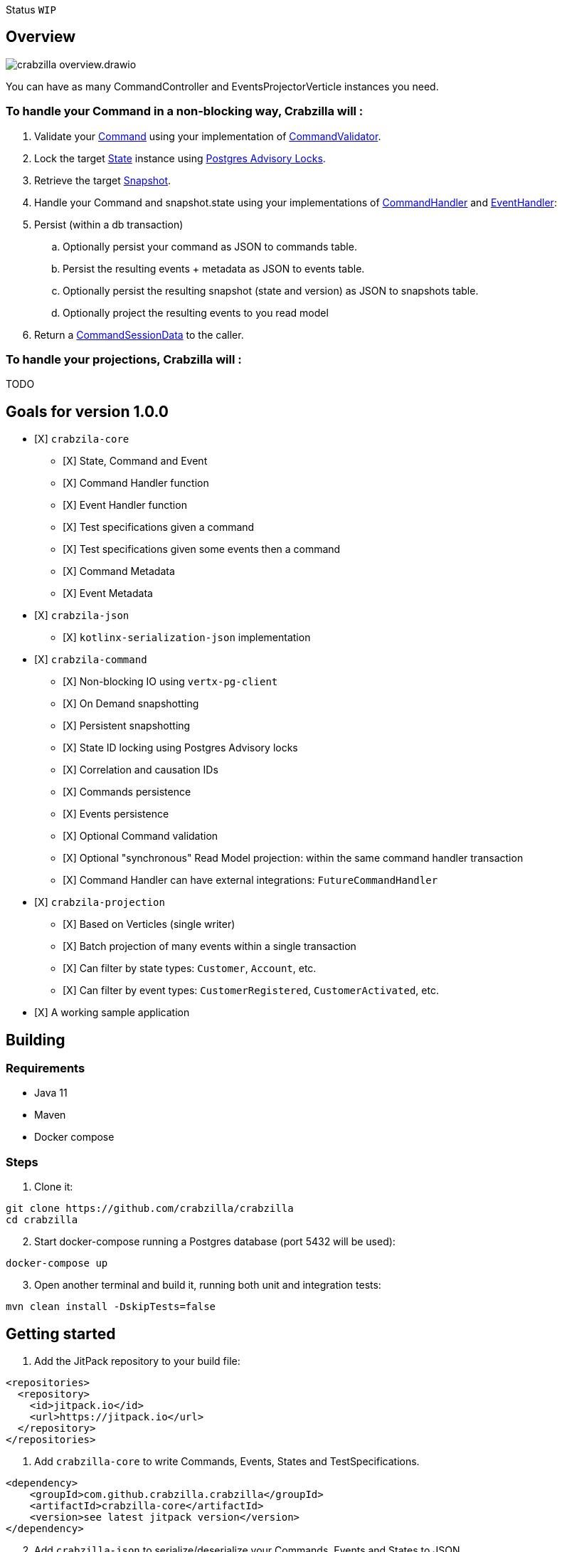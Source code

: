 :sourcedir: src/main/java
:source-highlighter: highlightjs
:highlightjsdir: highlight
:highlightjs-theme: rainbow
:revnumber: {project-version}
:example-caption!:
ifndef::imagesdir[:imagesdir: images]
ifndef::sourcedir[:sourcedir: ../../main/java]
:toclevels: 4

Status `WIP`

== Overview

image::crabzilla-overview.drawio.png[]

You can have as many CommandController and EventsProjectorVerticle instances you need.

=== To handle your Command in a non-blocking way, Crabzilla will :

. Validate your https://github.com/crabzilla/crabzilla/blob/main/crabzilla-core/src/main/java/io/github/crabzilla/core/Command.kt[Command] using your implementation of https://github.com/crabzilla/crabzilla/blob/main/crabzilla-core/src/main/java/io/github/crabzilla/core/command/CommandValidator.kt[CommandValidator].
. Lock the target https://github.com/crabzilla/crabzilla/blob/main/crabzilla-core/src/main/java/io/github/crabzilla/core/State.kt[State] instance using https://www.postgresql.org/docs/13/explicit-locking.html#ADVISORY-LOCKS[Postgres Advisory Locks].
. Retrieve the target https://github.com/crabzilla/crabzilla/blob/main/crabzilla-command/src/main/java/io/github/crabzilla/command/internal/Snapshot.kt[Snapshot].
. Handle your Command and snapshot.state using your implementations of https://github.com/crabzilla/crabzilla/blob/main/crabzilla-core/src/main/java/io/github/crabzilla/core/command/CommandHandler.kt[CommandHandler] and https://github.com/crabzilla/crabzilla/blob/main/crabzilla-core/src/main/java/io/github/crabzilla/core/command/EventHandler.kt[EventHandler]:
. Persist (within a db transaction)
.. Optionally persist your command as JSON to commands table.
.. Persist the resulting events + metadata as JSON to events table.
.. Optionally persist the resulting snapshot (state and version) as JSON to snapshots table.
.. Optionally project the resulting events to you read model
. Return a https://github.com/crabzilla/crabzilla/blob/main/crabzilla-core/src/main/java/io/github/crabzilla/core/command/CommandSessionData.kt[CommandSessionData] to the caller.

=== To handle your projections, Crabzilla will :

TODO

[[goals-for-version-100]]
== Goals for version 1.0.0

* [X] `crabzila-core`
** [X] State, Command and Event
** [X] Command Handler function
** [X] Event Handler function
** [X] Test specifications given a command
** [X] Test specifications given some events then a command
** [X] Command Metadata
** [X] Event Metadata
* [X] `crabzila-json`
** [X] `kotlinx-serialization-json` implementation
* [X] `crabzila-command`
** [X] Non-blocking IO using `vertx-pg-client`
** [X] On Demand snapshotting
** [X] Persistent snapshotting
** [X] State ID locking using Postgres Advisory locks
** [X] Correlation and causation IDs
** [X] Commands persistence
** [X] Events persistence
** [X] Optional Command validation
** [X] Optional "synchronous" Read Model projection: within the same
command handler transaction
** [X] Command Handler can have external integrations: `FutureCommandHandler`
* [X] `crabzila-projection`
** [X] Based on Verticles (single writer)
** [X] Batch projection of many events within a single transaction
** [X] Can filter by state types: `Customer`, `Account`, etc.
** [X] Can filter by event types: `CustomerRegistered`, `CustomerActivated`, etc.
* [X] A working sample application

== Building

=== Requirements

* Java 11
* Maven
* Docker compose

=== Steps

. Clone it:

[source,bash]
----
git clone https://github.com/crabzilla/crabzilla
cd crabzilla
----

[start=2]
. Start docker-compose running a Postgres database (port 5432 will be
used):

[source,bash]
----
docker-compose up
----

[start=3]
. Open another terminal and build it, running both unit and integration
tests:

[source,bash]
----
mvn clean install -DskipTests=false
----

== Getting started

. Add the JitPack repository to your build file:

[source,xml]
----
<repositories>
  <repository>
    <id>jitpack.io</id>
    <url>https://jitpack.io</url>
  </repository>
</repositories>
----

. Add `crabzilla-core` to write Commands, Events, States and
TestSpecifications.

[source,xml]
----
<dependency>
    <groupId>com.github.crabzilla.crabzilla</groupId>
    <artifactId>crabzilla-core</artifactId>
    <version>see latest jitpack version</version>
</dependency>
----

[start=2]
. Add `crabzilla-json` to serialize/deserialize your Commands, Events
and States to JSON.

[source,xml]
----
<dependency>
    <groupId>com.github.crabzilla.crabzilla</groupId>
    <artifactId>crabzilla-json</artifactId>
    <version>see latest jitpack version</version>
</dependency>
----

[start=3]
. Add `crabzilla-command` to consistently append your events to
Postgres.

[source,xml]
----
<dependency>
    <groupId>com.github.crabzilla.crabzilla</groupId>
    <artifactId>crabzilla-command</artifactId>
    <version>see latest jitpack version</version>
</dependency>
----

4Add `crabzilla-projection` to project your events to read model.

[source,xml]
----
<dependency>
    <groupId>com.github.crabzilla.crabzilla</groupId>
    <artifactId>crabzilla-projection</artifactId>
    <version>see latest jitpack version</version>
</dependency>
----

